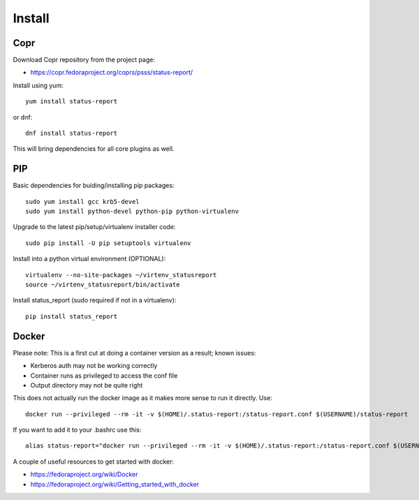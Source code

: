 
===============
    Install
===============

Copr
~~~~~~~~~~~~~~~~~~~~~~~~~~~~~~~~~~~~~~~~~~~~~~~~~~~~~~~~~~~~~~~~~~

Download Copr repository from the project page:

* https://copr.fedoraproject.org/coprs/psss/status-report/

Install using yum::

    yum install status-report

or dnf::

    dnf install status-report

This will bring dependencies for all core plugins as well.


PIP
~~~~~~~~~~~~~~~~~~~~~~~~~~~~~~~~~~~~~~~~~~~~~~~~~~~~~~~~~~~~~~~~~~

Basic dependencies for buiding/installing pip packages::

    sudo yum install gcc krb5-devel
    sudo yum install python-devel python-pip python-virtualenv

Upgrade to the latest pip/setup/virtualenv installer code::

    sudo pip install -U pip setuptools virtualenv

Install into a python virtual environment (OPTIONAL)::

    virtualenv --no-site-packages ~/virtenv_statusreport
    source ~/virtenv_statusreport/bin/activate

Install status_report (sudo required if not in a virtualenv)::

    pip install status_report


Docker
~~~~~~~~~~~~~~~~~~~~~~~~~~~~~~~~~~~~~~~~~~~~~~~~~~~~~~~~~~~~~~~~~~

Please note: This is a first cut at doing a container version as a
result; known issues:

* Kerberos auth may not be working correctly
* Container runs as privileged to access the conf file
* Output directory may not be quite right

This does not actually run the docker image as it makes more sense
to run it directly. Use::

    docker run --privileged --rm -it -v $(HOME)/.status-report:/status-report.conf $(USERNAME)/status-report

If you want to add it to your .bashrc use this::

    alias status-report="docker run --privileged --rm -it -v $(HOME)/.status-report:/status-report.conf $(USERNAME)/status-report"

A couple of useful resources to get started with docker:

* https://fedoraproject.org/wiki/Docker
* https://fedoraproject.org/wiki/Getting_started_with_docker
